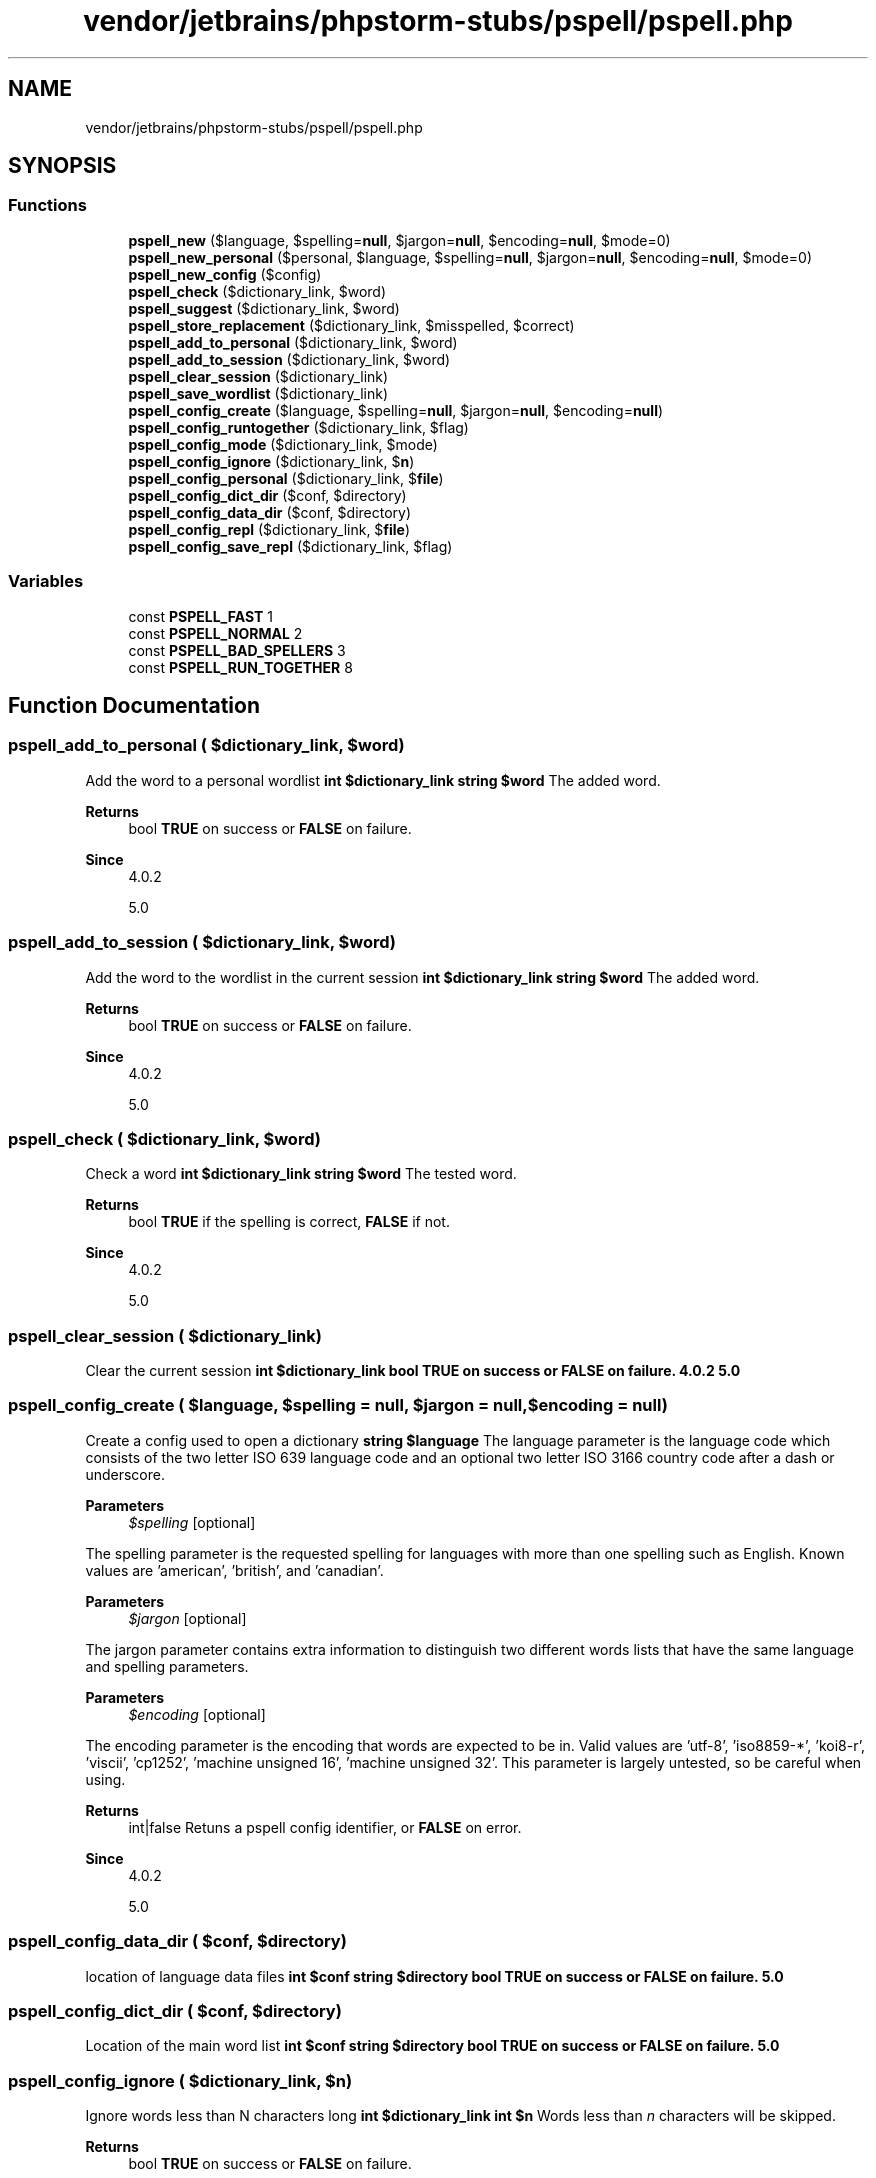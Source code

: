 .TH "vendor/jetbrains/phpstorm-stubs/pspell/pspell.php" 3 "Sat Sep 26 2020" "Safaricom SDP" \" -*- nroff -*-
.ad l
.nh
.SH NAME
vendor/jetbrains/phpstorm-stubs/pspell/pspell.php
.SH SYNOPSIS
.br
.PP
.SS "Functions"

.in +1c
.ti -1c
.RI "\fBpspell_new\fP ($language, $spelling=\fBnull\fP, $jargon=\fBnull\fP, $encoding=\fBnull\fP, $mode=0)"
.br
.ti -1c
.RI "\fBpspell_new_personal\fP ($personal, $language, $spelling=\fBnull\fP, $jargon=\fBnull\fP, $encoding=\fBnull\fP, $mode=0)"
.br
.ti -1c
.RI "\fBpspell_new_config\fP ($config)"
.br
.ti -1c
.RI "\fBpspell_check\fP ($dictionary_link, $word)"
.br
.ti -1c
.RI "\fBpspell_suggest\fP ($dictionary_link, $word)"
.br
.ti -1c
.RI "\fBpspell_store_replacement\fP ($dictionary_link, $misspelled, $correct)"
.br
.ti -1c
.RI "\fBpspell_add_to_personal\fP ($dictionary_link, $word)"
.br
.ti -1c
.RI "\fBpspell_add_to_session\fP ($dictionary_link, $word)"
.br
.ti -1c
.RI "\fBpspell_clear_session\fP ($dictionary_link)"
.br
.ti -1c
.RI "\fBpspell_save_wordlist\fP ($dictionary_link)"
.br
.ti -1c
.RI "\fBpspell_config_create\fP ($language, $spelling=\fBnull\fP, $jargon=\fBnull\fP, $encoding=\fBnull\fP)"
.br
.ti -1c
.RI "\fBpspell_config_runtogether\fP ($dictionary_link, $flag)"
.br
.ti -1c
.RI "\fBpspell_config_mode\fP ($dictionary_link, $mode)"
.br
.ti -1c
.RI "\fBpspell_config_ignore\fP ($dictionary_link, $\fBn\fP)"
.br
.ti -1c
.RI "\fBpspell_config_personal\fP ($dictionary_link, $\fBfile\fP)"
.br
.ti -1c
.RI "\fBpspell_config_dict_dir\fP ($conf, $directory)"
.br
.ti -1c
.RI "\fBpspell_config_data_dir\fP ($conf, $directory)"
.br
.ti -1c
.RI "\fBpspell_config_repl\fP ($dictionary_link, $\fBfile\fP)"
.br
.ti -1c
.RI "\fBpspell_config_save_repl\fP ($dictionary_link, $flag)"
.br
.in -1c
.SS "Variables"

.in +1c
.ti -1c
.RI "const \fBPSPELL_FAST\fP 1"
.br
.ti -1c
.RI "const \fBPSPELL_NORMAL\fP 2"
.br
.ti -1c
.RI "const \fBPSPELL_BAD_SPELLERS\fP 3"
.br
.ti -1c
.RI "const \fBPSPELL_RUN_TOGETHER\fP 8"
.br
.in -1c
.SH "Function Documentation"
.PP 
.SS "pspell_add_to_personal ( $dictionary_link,  $word)"
Add the word to a personal wordlist \fBint $dictionary_link  string $word \fP The added word\&. 
.PP
\fBReturns\fP
.RS 4
bool \fBTRUE\fP on success or \fBFALSE\fP on failure\&. 
.RE
.PP
\fBSince\fP
.RS 4
4\&.0\&.2 
.PP
5\&.0 
.RE
.PP

.SS "pspell_add_to_session ( $dictionary_link,  $word)"
Add the word to the wordlist in the current session \fBint $dictionary_link  string $word \fP The added word\&. 
.PP
\fBReturns\fP
.RS 4
bool \fBTRUE\fP on success or \fBFALSE\fP on failure\&. 
.RE
.PP
\fBSince\fP
.RS 4
4\&.0\&.2 
.PP
5\&.0 
.RE
.PP

.SS "pspell_check ( $dictionary_link,  $word)"
Check a word \fBint $dictionary_link  string $word \fP The tested word\&. 
.PP
\fBReturns\fP
.RS 4
bool \fBTRUE\fP if the spelling is correct, \fBFALSE\fP if not\&. 
.RE
.PP
\fBSince\fP
.RS 4
4\&.0\&.2 
.PP
5\&.0 
.RE
.PP

.SS "pspell_clear_session ( $dictionary_link)"
Clear the current session \fBint $dictionary_link  bool \fBTRUE\fP on success or \fBFALSE\fP on failure\&.  4\&.0\&.2  5\&.0 \fP
.SS "pspell_config_create ( $language,  $spelling = \fC\fBnull\fP\fP,  $jargon = \fC\fBnull\fP\fP,  $encoding = \fC\fBnull\fP\fP)"
Create a config used to open a dictionary \fBstring $language \fP The language parameter is the language code which consists of the two letter ISO 639 language code and an optional two letter ISO 3166 country code after a dash or underscore\&. 
.PP
\fBParameters\fP
.RS 4
\fI$spelling\fP [optional] 
.RE
.PP
The spelling parameter is the requested spelling for languages with more than one spelling such as English\&. Known values are 'american', 'british', and 'canadian'\&. 
.PP
\fBParameters\fP
.RS 4
\fI$jargon\fP [optional] 
.RE
.PP
The jargon parameter contains extra information to distinguish two different words lists that have the same language and spelling parameters\&. 
.PP
\fBParameters\fP
.RS 4
\fI$encoding\fP [optional] 
.RE
.PP
The encoding parameter is the encoding that words are expected to be in\&. Valid values are 'utf-8', 'iso8859-*', 'koi8-r', 'viscii', 'cp1252', 'machine unsigned 16', 'machine unsigned 32'\&. This parameter is largely untested, so be careful when using\&. 
.PP
\fBReturns\fP
.RS 4
int|false Retuns a pspell config identifier, or \fBFALSE\fP on error\&. 
.RE
.PP
\fBSince\fP
.RS 4
4\&.0\&.2 
.PP
5\&.0 
.RE
.PP

.SS "pspell_config_data_dir ( $conf,  $directory)"
location of language data files \fBint $conf  string $directory  bool \fBTRUE\fP on success or \fBFALSE\fP on failure\&.  5\&.0 \fP
.SS "pspell_config_dict_dir ( $conf,  $directory)"
Location of the main word list \fBint $conf  string $directory  bool \fBTRUE\fP on success or \fBFALSE\fP on failure\&.  5\&.0 \fP
.SS "pspell_config_ignore ( $dictionary_link,  $n)"
Ignore words less than N characters long \fBint $dictionary_link  int $n \fP Words less than \fIn\fP characters will be skipped\&. 
.PP
\fBReturns\fP
.RS 4
bool \fBTRUE\fP on success or \fBFALSE\fP on failure\&. 
.RE
.PP
\fBSince\fP
.RS 4
4\&.0\&.2 
.PP
5\&.0 
.RE
.PP

.SS "pspell_config_mode ( $dictionary_link,  $mode)"
Change the mode number of suggestions returned \fBint $dictionary_link  int $mode \fP The mode parameter is the mode in which spellchecker will work\&. There are several modes available: \fBPSPELL_FAST\fP - Fast mode (least number of suggestions) 
.PP
\fBReturns\fP
.RS 4
bool \fBTRUE\fP on success or \fBFALSE\fP on failure\&. 
.RE
.PP
\fBSince\fP
.RS 4
4\&.0\&.2 
.PP
5\&.0 
.RE
.PP

.SS "pspell_config_personal ( $dictionary_link,  $file)"
Set a file that contains personal wordlist \fBint $dictionary_link  string $file \fP The personal wordlist\&. If the file does not exist, it will be created\&. The file should be writable by whoever PHP runs as (e\&.g\&. nobody)\&. 
.PP
\fBReturns\fP
.RS 4
bool \fBTRUE\fP on success or \fBFALSE\fP on failure\&. 
.RE
.PP
\fBSince\fP
.RS 4
4\&.0\&.2 
.PP
5\&.0 
.RE
.PP

.SS "pspell_config_repl ( $dictionary_link,  $file)"
Set a file that contains replacement pairs \fBint $dictionary_link  string $file \fP The file should be writable by whoever PHP runs as (e\&.g\&. nobody)\&. 
.PP
\fBReturns\fP
.RS 4
bool \fBTRUE\fP on success or \fBFALSE\fP on failure\&. 
.RE
.PP
\fBSince\fP
.RS 4
4\&.0\&.2 
.PP
5\&.0 
.RE
.PP

.SS "pspell_config_runtogether ( $dictionary_link,  $flag)"
Consider run-together words as valid compounds \fBint $dictionary_link  bool $flag \fP \fBTRUE\fP if run-together words should be treated as legal compounds, \fBFALSE\fP otherwise\&. 
.PP
\fBReturns\fP
.RS 4
bool \fBTRUE\fP on success or \fBFALSE\fP on failure\&. 
.RE
.PP
\fBSince\fP
.RS 4
4\&.0\&.2 
.PP
5\&.0 
.RE
.PP

.SS "pspell_config_save_repl ( $dictionary_link,  $flag)"
Determine whether to save a replacement pairs list 
.PP
\fBSince\fP
.RS 4
4\&.0\&.2 
.PP
5\&.0 along with the wordlist \fBint $dictionary_link  bool $flag \fP \fBTRUE\fP if replacement pairs should be saved, \fBFALSE\fP otherwise\&. 
.RE
.PP
\fBReturns\fP
.RS 4
bool \fBTRUE\fP on success or \fBFALSE\fP on failure\&. 
.RE
.PP

.SS "pspell_new ( $language,  $spelling = \fC\fBnull\fP\fP,  $jargon = \fC\fBnull\fP\fP,  $encoding = \fC\fBnull\fP\fP,  $mode = \fC0\fP)"
Load a new dictionary \fBstring $language \fP The language parameter is the language code which consists of the two letter ISO 639 language code and an optional two letter ISO 3166 country code after a dash or underscore\&. 
.PP
\fBParameters\fP
.RS 4
\fI$spelling\fP [optional] 
.RE
.PP
The spelling parameter is the requested spelling for languages with more than one spelling such as English\&. Known values are 'american', 'british', and 'canadian'\&. 
.PP
\fBParameters\fP
.RS 4
\fI$jargon\fP [optional] 
.RE
.PP
The jargon parameter contains extra information to distinguish two different words lists that have the same language and spelling parameters\&. 
.PP
\fBParameters\fP
.RS 4
\fI$encoding\fP [optional] 
.RE
.PP
The encoding parameter is the encoding that words are expected to be in\&. Valid values are 'utf-8', 'iso8859-*', 'koi8-r', 'viscii', 'cp1252', 'machine unsigned 16', 'machine unsigned 32'\&. This parameter is largely untested, so be careful when using\&. 
.PP
\fBParameters\fP
.RS 4
\fI$mode\fP [optional] 
.RE
.PP
The mode parameter is the mode in which spellchecker will work\&. There are several modes available: \fBPSPELL_FAST\fP - Fast mode (least number of suggestions) 
.PP
\fBReturns\fP
.RS 4
int|false the dictionary link identifier on success or \fBFALSE\fP on failure\&. 
.RE
.PP
\fBSince\fP
.RS 4
4\&.0\&.2 
.PP
5\&.0 
.RE
.PP

.SS "pspell_new_config ( $config)"
Load a new dictionary with settings based on a given config \fBint $config \fP The \fIconfig\fP parameter is the one returned by \fBpspell_config_create\fP when the config was created\&. 
.PP
\fBReturns\fP
.RS 4
int a dictionary link identifier on success\&. 
.RE
.PP
\fBSince\fP
.RS 4
4\&.0\&.2 
.PP
5\&.0 
.RE
.PP

.SS "pspell_new_personal ( $personal,  $language,  $spelling = \fC\fBnull\fP\fP,  $jargon = \fC\fBnull\fP\fP,  $encoding = \fC\fBnull\fP\fP,  $mode = \fC0\fP)"
Load a new dictionary with personal wordlist \fBstring $personal \fP The file where words added to the personal list will be stored\&. It should be an absolute filename beginning with '/' because otherwise it will be relative to $HOME, which is '/root' for most systems, and is probably not what you want\&. 
.PP
\fBParameters\fP
.RS 4
\fI$language\fP 
.RE
.PP
The language code which consists of the two letter ISO 639 language code and an optional two letter ISO 3166 country code after a dash or underscore\&. 
.PP
\fBParameters\fP
.RS 4
\fI$spelling\fP [optional] 
.RE
.PP
The requested spelling for languages with more than one spelling such as English\&. Known values are 'american', 'british', and 'canadian'\&. 
.PP
\fBParameters\fP
.RS 4
\fI$jargon\fP [optional] 
.RE
.PP
Extra information to distinguish two different words lists that have the same language and spelling parameters\&. 
.PP
\fBParameters\fP
.RS 4
\fI$encoding\fP [optional] 
.RE
.PP
The encoding that words are expected to be in\&. Valid values are utf-8, iso8859-*, koi8-r, viscii, cp1252, machine unsigned 16, machine unsigned 32\&. 
.PP
\fBParameters\fP
.RS 4
\fI$mode\fP [optional] 
.RE
.PP
The mode in which spellchecker will work\&. There are several modes available: \fBPSPELL_FAST\fP - Fast mode (least number of suggestions) 
.PP
\fBReturns\fP
.RS 4
int the dictionary link identifier for use in other pspell functions\&. 
.RE
.PP
\fBSince\fP
.RS 4
4\&.0\&.2 
.PP
5\&.0 
.RE
.PP

.SS "pspell_save_wordlist ( $dictionary_link)"
Save the personal wordlist to a file \fBint $dictionary_link \fP \fBA\fP dictionary link identifier opened with \fBpspell_new_personal\fP\&. 
.PP
\fBReturns\fP
.RS 4
bool \fBTRUE\fP on success or \fBFALSE\fP on failure\&. 
.RE
.PP
\fBSince\fP
.RS 4
4\&.0\&.2 
.PP
5\&.0 
.RE
.PP

.SS "pspell_store_replacement ( $dictionary_link,  $misspelled,  $correct)"
Store a replacement pair for a word \fBint $dictionary_link \fP \fBA\fP dictionary link identifier, opened with \fBpspell_new_personal\fP 
.PP
\fBParameters\fP
.RS 4
\fI$misspelled\fP 
.RE
.PP
The misspelled word\&. 
.PP
\fBParameters\fP
.RS 4
\fI$correct\fP 
.RE
.PP
The fixed spelling for the \fImisspelled\fP word\&. 
.PP
\fBReturns\fP
.RS 4
bool \fBTRUE\fP on success or \fBFALSE\fP on failure\&. 
.RE
.PP
\fBSince\fP
.RS 4
4\&.0\&.2 
.PP
5\&.0 
.RE
.PP

.SS "pspell_suggest ( $dictionary_link,  $word)"
Suggest spellings of a word \fBint $dictionary_link  string $word \fP The tested word\&. 
.PP
\fBReturns\fP
.RS 4
array an array of possible spellings\&. 
.RE
.PP
\fBSince\fP
.RS 4
4\&.0\&.2 
.PP
5\&.0 
.RE
.PP

.SH "Variable Documentation"
.PP 
.SS "const PSPELL_BAD_SPELLERS 3"

.SS "const PSPELL_FAST 1"

.SS "const PSPELL_NORMAL 2"

.SS "const PSPELL_RUN_TOGETHER 8"

.SH "Author"
.PP 
Generated automatically by Doxygen for Safaricom SDP from the source code\&.
